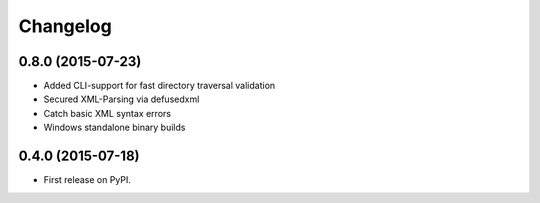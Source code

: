 
Changelog
=========

0.8.0 (2015-07-23)
-----------------------------------------

* Added CLI-support for fast directory traversal validation
* Secured XML-Parsing via defusedxml
* Catch basic XML syntax errors
* Windows standalone binary builds

0.4.0 (2015-07-18)
-----------------------------------------

* First release on PyPI.
